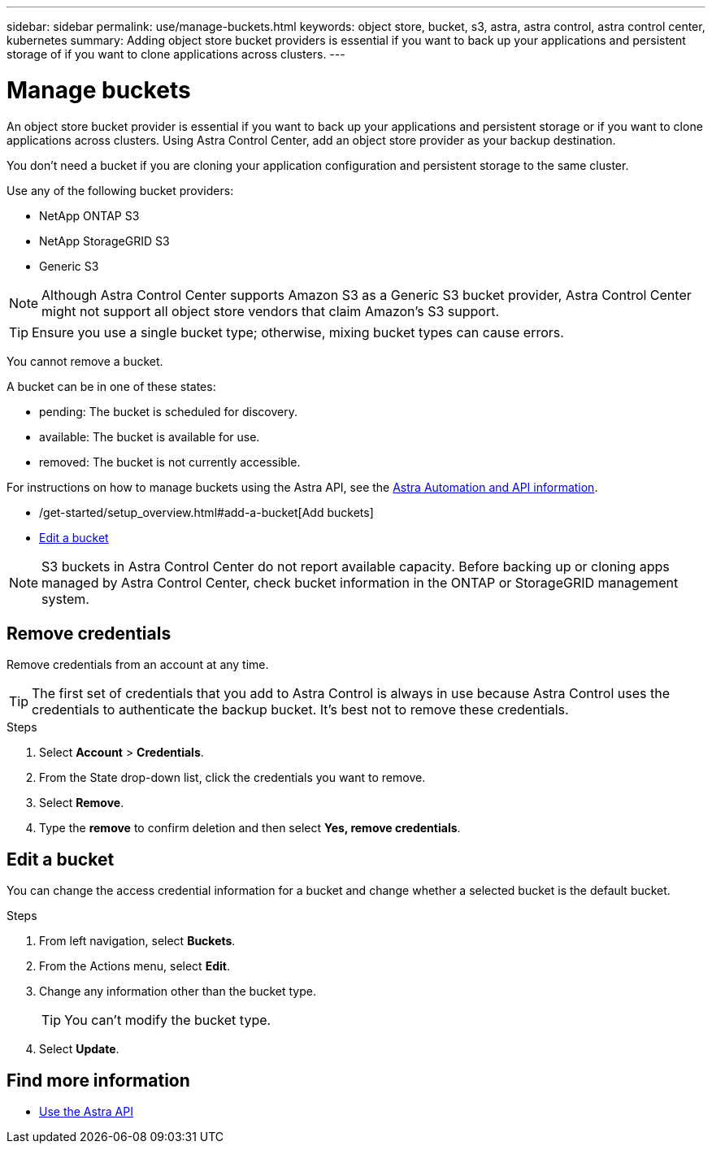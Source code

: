 ---
sidebar: sidebar
permalink: use/manage-buckets.html
keywords: object store, bucket, s3, astra, astra control, astra control center, kubernetes
summary: Adding object store bucket providers is essential if you want to back up your applications and persistent storage of if you want to clone applications across clusters.
---

= Manage buckets
:hardbreaks:
:icons: font
:imagesdir: ../media/use/

An object store bucket provider is essential if you want to back up your applications and persistent storage or if you want to clone applications across clusters. Using Astra Control Center, add an object store provider as your backup destination.

You don’t need a bucket if you are cloning your application configuration and persistent storage to the same cluster.

// Cloning to a different cluster using an existing backup or snapshot  - requires a bucket.

Use any of the following bucket providers:

* NetApp ONTAP S3
* NetApp StorageGRID S3
* Generic S3

NOTE: Although Astra Control Center supports Amazon S3 as a Generic S3 bucket provider, Astra Control Center might not support all object store vendors that claim Amazon’s S3 support.

TIP: Ensure you use a single bucket type; otherwise, mixing bucket types can cause errors.


You cannot remove a bucket.

A bucket can be in one of these states:

* pending: The bucket is scheduled for discovery.
* available: The bucket is available for use.
* removed: The bucket is not currently accessible.

For instructions on how to manage buckets using the Astra API, see the link:https://docs.netapp.com/us-en/astra-automation/[Astra Automation and API information^].

* /get-started/setup_overview.html#add-a-bucket[Add buckets]
* <<Edit a bucket>>

NOTE: S3 buckets in Astra Control Center do not report available capacity. Before backing up or cloning apps managed by Astra Control Center, check bucket information in the ONTAP or StorageGRID management system.

// DOC-3561

== Remove credentials

Remove credentials from an account at any time.

TIP: The first set of credentials that you add to Astra Control is always in use because Astra Control uses the credentials to authenticate the backup bucket. It’s best not to remove these credentials.

.Steps
. Select *Account* > *Credentials*.
.	From the State drop-down list, click the credentials you want to remove.
. Select *Remove*.
.	Type the *remove* to confirm deletion and then select *Yes, remove credentials*.


== Edit a bucket

You can change the access credential information for a bucket and change whether a selected bucket is the default bucket.

.Steps
.	From left navigation, select *Buckets*.
. From the Actions menu, select *Edit*.
. Change any information other than the bucket type.
+
TIP: You can't modify the bucket type.

. Select *Update*.

== Find more information

* https://docs.netapp.com/us-en/astra-automation/index.html[Use the Astra API^]
